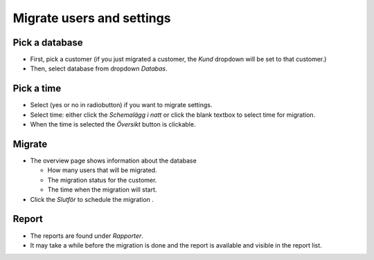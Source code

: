 Migrate users and settings
==========================

Pick a database
^^^^^^^^^^^^^^^
- First, pick a customer (if you just migrated a customer, the *Kund* dropdown will be set to that customer.)
- Then, select database from dropdown *Databas*.
   

Pick a time
^^^^^^^^^^^

- Select (yes or no in radiobutton) if you want to migrate settings.
- Select time: either click the *Schemalägg i natt* or click the blank textbox to select time for migration.
- When the time is selected the *Översikt* button is clickable.

.. image:: images/migrateUsersAndSettingsTime.png

Migrate
^^^^^^^
- The overview page shows information about the database

  - How many users that will be migrated.
  - The migration status for the customer.
  - The time when the migration will start. 
- Click the *Slutför* to schedule the migration .

.. image:: images/migrateUsersAndSettingsOverview.png

Report
^^^^^^

- The reports are found under *Rapporter*.
- It may take a while before the migration is done and the report is available and visible in the report list.

.. image:: images/migrateUsersAndSettingsReport.png



